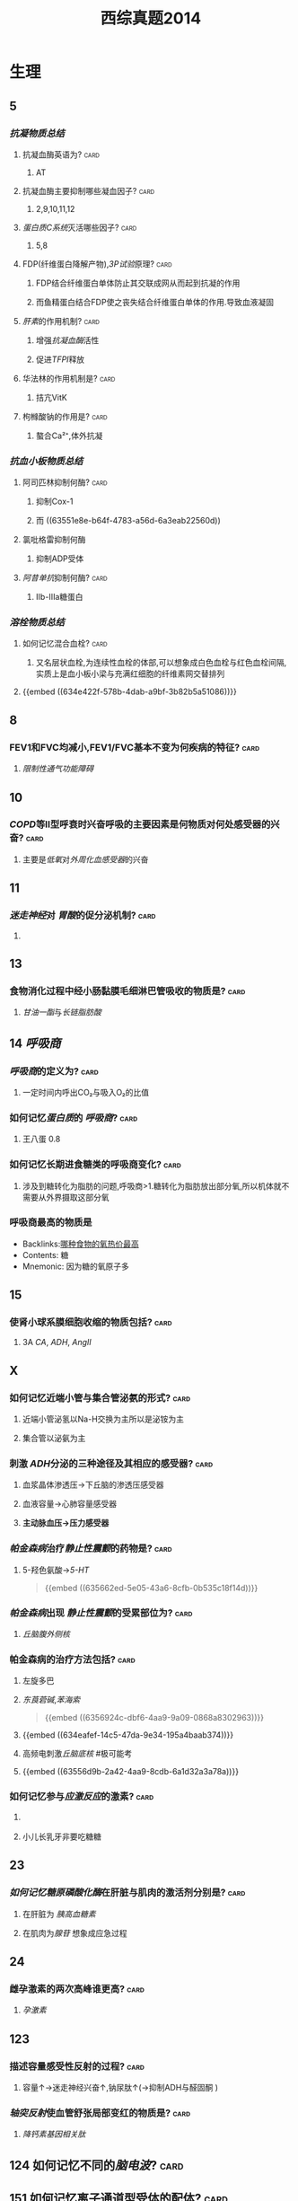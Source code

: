 :PROPERTIES:
:ID:       2b92064d-92ef-41bf-b109-fcec65d8b81f
:END:
#+title: 西综真题2014
* 生理
:PROPERTIES:
:collapsed: true
:END:
** 5
:PROPERTIES:
:END:
*** [[抗凝物质总结]]
:PROPERTIES:
:END:
**** 抗凝血酶英语为? :card:
:PROPERTIES:
:collapsed: true
:END:
***** AT
**** 抗凝血酶主要抑制哪些凝血因子? :card:
:PROPERTIES:
:background-color: red
:END:
***** 2,9,10,11,12
**** [[蛋白质C系统]]灭活哪些因子? :card:
:PROPERTIES:
:END:
***** 5,8
**** FDP(纤维蛋白降解产物),[[3P试验]]原理? :card:
:PROPERTIES:
:END:
***** FDP结合纤维蛋白单体防止其交联成网从而起到抗凝的作用
***** 而鱼精蛋白结合FDP使之丧失结合纤维蛋白单体的作用.导致血液凝固
**** [[肝素]]的作用机制? :card:
:PROPERTIES:
:collapsed: true
:END:
***** 增强[[抗凝血酶]]活性
***** 促进[[TFPI]]释放
**** 华法林的作用机制是? :card:
:PROPERTIES:
:collapsed: true
:END:
***** 拮亢VitK
**** 枸橼酸钠的作用是? :card:
:PROPERTIES:
:END:
***** 螯合Ca²⁺,体外抗凝
*** [[抗血小板物质总结]]
:PROPERTIES:
:END:
**** 阿司匹林抑制何酶? :card:
:PROPERTIES:
:END:
***** 抑制Cox-1
***** 而 ((63551e8e-b64f-4783-a56d-6a3eab22560d))
**** 氯吡格雷抑制何酶
:PROPERTIES:
:collapsed: true
:END:
***** 抑制ADP受体
**** [[阿昔单抗]]抑制何酶? :card:
:PROPERTIES:
:collapsed: true
:END:
***** Ⅱb-Ⅲa糖蛋白
*** [[溶栓物质总结]]
:PROPERTIES:
:END:
**** 如何记忆混合血栓? :card:
:PROPERTIES:
:id: 63556d9c-d518-4752-ae0f-5e2d718c0482
:END:
***** 又名层状血栓,为连续性血栓的体部,可以想象成白色血栓与红色血栓间隔,实质上是血小板小梁与充满红细胞的纤维素网交替排列
**** {{embed ((634e422f-578b-4dab-a9bf-3b82b5a51086))}}
** 8
:PROPERTIES:
:END:
*** FEV1和FVC均减小,FEV1/FVC基本不变为何疾病的特征? :card:
:PROPERTIES:
:collapsed: true
:END:
**** [[限制性通气功能障碍]]
** 10
:PROPERTIES:
:END:
*** [[COPD]]等Ⅱ型呼衰时兴奋呼吸的主要因素是何物质对何处感受器的兴奋? :card:
:PROPERTIES:
:collapsed: true
:END:
**** 主要是[[低氧]]对[[外周化血感受器]]的兴奋
** 11
:PROPERTIES:
:END:
*** [[迷走神经]]对 [[胃酸]]的促分泌机制? :card:
:PROPERTIES:
:END:
**** [[../assets/image_1666098779276_0.png]]
** 13
:PROPERTIES:
:END:
*** 食物消化过程中经小肠黏膜毛细淋巴管吸收的物质是? :card:
:PROPERTIES:
:END:
**** [[甘油一酯]]与[[长链脂肪酸]]
** 14 [[呼吸商]]
:PROPERTIES:
:collapsed: true
:END:
*** [[呼吸商]]的定义为? :card:
:PROPERTIES:
:collapsed: true
:END:
**** 一定时间内呼出CO₂与吸入O₂的比值
*** 如何记忆[[蛋白质]]的 [[呼吸商]]? :card:
:PROPERTIES:
:END:
**** 王八蛋 0.8
*** 如何记忆长期进食糖类的呼吸商变化? :card:
:PROPERTIES:
:END:
**** 涉及到糖转化为脂肪的问题,呼吸商>1.糖转化为脂肪放出部分氧,所以机体就不需要从外界摄取这部分氧
*** 呼吸商最高的物质是
:PROPERTIES:
:ID:       d388fdb3-a7cf-4117-b6f5-d654c63771f3
:END:
- Backlinks:[[id:e9eb2ff3-e0fe-43be-9310-2a64c6bea357][哪种食物的氧热价最高]]
- Contents: 糖
- Mnemonic: 因为糖的氧原子多

** 15
:PROPERTIES:
:collapsed: true
:END:
*** 使肾小球系膜细胞收缩的物质包括? :card:
:PROPERTIES:
:background-color: red
:END:
**** 3A [[CA]], [[ADH]], [[AngⅡ]]
** X
:PROPERTIES:
:END:
*** 如何记忆近端小管与集合管泌氨的形式? :card:
:PROPERTIES:
:END:
**** 近端小管泌氢以Na-H交换为主所以是泌铵为主
**** 集合管以泌氨为主
*** 刺激 [[ADH]]分泌的三种途径及其相应的感受器? :card:
:PROPERTIES:
:END:
**** 血浆晶体渗透压→下丘脑的渗透压感受器
**** 血液容量→心肺容量感受器
**** *主动脉血压→压力感受器*
*** [[帕金森病]]治疗[[静止性震颤]]的药物是? :card:
:PROPERTIES:
:id: 634eafef-14c5-47da-9e34-195a4baab374
:END:
**** 5-羟色氨酸→[[5-HT]] 
#+BEGIN_QUOTE
{{embed ((635662ed-5e05-43a6-8cfb-0b535c18f14d))}}
#+END_QUOTE
*** [[帕金森病]]出现 [[静止性震颤]]的受累部位为? :card:
:PROPERTIES:
:collapsed: true
:END:
**** [[丘脑腹外侧核]]
*** 帕金森病的治疗方法包括? :card:
:PROPERTIES:
:END:
**** 左旋多巴
**** [[东莨菪碱]],[[苯海索]] 
#+BEGIN_QUOTE
{{embed ((6356924c-dbf6-4aa9-9a09-0868a8302963))}}
#+END_QUOTE
**** {{embed ((634eafef-14c5-47da-9e34-195a4baab374))}}
**** 高频电刺激[[丘脑底核]] #极可能考
**** {{embed ((63556d9b-2a42-4aa9-8cdb-6a1d32a3a78a))}}
*** 如何记忆参与[[应激反应]]的激素? :card:
:PROPERTIES:
:collapsed: true
:END:
**** [[../assets/image_1666101810313_0.png]]
**** 小儿长乳牙非要吃糖糖
** 23
:PROPERTIES:
:collapsed: true
:END:
*** [[如何记忆]][[糖原磷酸化酶]]在肝脏与肌肉的激活剂分别是? :card:
:PROPERTIES:
:collapsed: true
:END:
**** 在肝脏为 [[胰高血糖素]]
**** 在肌肉为[[腺苷]] 想象成应急过程
** 24
:PROPERTIES:
:collapsed: true
:END:
*** 雌孕激素的两次高峰谁更高? :card:
:PROPERTIES:
:collapsed: true
:END:
**** [[孕激素]]
** 123
:PROPERTIES:
:collapsed: true
:END:
*** 描述容量感受性反射的过程? :card:
:PROPERTIES:
:collapsed: true
:END:
**** 容量↑→迷走神经兴奋↑,钠尿肽↑(→抑制ADH与醛固酮 )
*** [[轴突反射]]使血管舒张局部变红的物质是? :card:
:PROPERTIES:
:collapsed: true
:END:
**** [[降钙素基因相关肽]] [[../assets/image_1666157993815_0.png]]
** 124 如何记忆不同的[[脑电波]]? :card:
:PROPERTIES:
:collapsed: true
:END:
*** [[../assets/image_1666158199380_0.png]]
** 151 如何记忆离子通道型受体的配体? :card:
:PROPERTIES:
:END:
*** 作用速度快→想到主要是神经递质→
*** {{embed ((634f848e-e8f4-4fcf-8925-6042fd54a2b5))}}
:PROPERTIES:
:collapsed: true
:END:
**** {{embed ((634f848e-417c-456b-895f-54ca0b92432f))}}
** [[过敏反应]]的胸膜积液是渗出液还是漏出液? :card:
:PROPERTIES:
:END:
*** 漏出液,因为其不是炎症反应
** [[过敏反应]]产生胸膜积液的原因是由于? :card:
:PROPERTIES:
:collapsed: true
:END:
*** 通透性增高
** [[代谢性酸中毒]]对组织间液生成的影响? :card:
:PROPERTIES:
:collapsed: true
:END:
*** 使组织间液生成减少,因为对心脏是抑制的,同时使毛细血管前扩约肌张与后微动脉扩张,使液体积聚在微循环,导致有效血容量下降,联系治疗[[休克]]后血压未回升→考虑存在酸中毒
** [[如何记忆]]使基础代谢率升高情况? :card:
:PROPERTIES:
:collapsed: true
:END:
*** 红: 红细胞增多症
*** 白: 白血病
*** 夹: 甲亢
*** 心: 伴呼吸困难的心脏病
*** 升:体温升高
*** 糖: [[糖尿病]]
:PROPERTIES:
:collapsed: true
:END:
**** [[热价]]最高的物质是? :card:
:PROPERTIES:
:END:
***** [[脂肪]]
**** 如何记忆[[氧热价]]最高的物质? :card:
:PROPERTIES:
:END:
***** 糖
***** 按呼吸商反过来
** 糖皮质激素是促进产热还是促进散热的? :card:
:PROPERTIES:
:collapsed: true
:END:
*** 散热
** 除[[真毛细血管]]外,大多数血管只受何单一神经支配? :card:
:PROPERTIES:
:collapsed: true
:END:
*** 交感神经
** 微动脉,后微动脉,毛细血管前括约肌的交感神经支配密度分布? :card:
:PROPERTIES:
:END:
*** 微动脉最大,前括约肌最小
*** 所以后微动脉与前括约肌受局部代谢产物的调节更大
** 骨骼肌仅受何神经支配? :card:
:PROPERTIES:
:collapsed: true
:END:
*** 交感神经
*** 交感缩血管神经与交感舒血管神经释放递质的差异? :card:
:PROPERTIES:
:collapsed: true
:END:
**** 缩血管神经释放[[去甲肾上腺素]]
**** 舒血管神经释放[[乙酰胆碱]]
* 生化
:PROPERTIES:
:collapsed: true
:END:
** 不可逆性抑制的两个典型的例子是? :card:
:PROPERTIES:
:END:
*** 有机磷中毒的结合胆碱脂酶的位点是? :card:
:PROPERTIES:
:collapsed: true
:END:
**** 丝氨酸的羟基
*** 重金属,路易士气结合巯基
** 29 如何记忆丙酮酸脱氢酶复合体中包含的物质? :card:
:PROPERTIES:
:id: 635a33f1-680a-49aa-9986-bcb8af589536
:END:
*** First No1
*** F: FAD *虽然辅酶有FAD,但是产物只有NADH*
*** i 爱镁:Mg
*** s: 硫辛酸
*** T: TPP
**** 如何记忆高排量型心衰有哪些疾病?
***** 动脚评价人
***** 动:动静脉瘘
***** 脚:[[脚气病]]
****** 脚气病的发病机制是?
******* 缺乏[[VitB1]]导致TPP缺乏, [[丙酮酸脱氢酶复合体]]无法发挥作用,导致只能走无氧氧化,乳酸堆积→外周小动脉舒张
***** 平:贫血
***** 价:甲亢
***** 妊娠/围生期心肌病
*****
*** N: NAD
*** O1: CoA辅酶A
** [[如何记忆]]乙酰CoA出线粒体的机制? :card:
:PROPERTIES:
:collapsed: true
:END:
*** [[柠檬酸-丙酮酸循环]]
** 健身房最喜欢卖的物质是? :card:
:PROPERTIES:
:collapsed: true
:END:
*** 肉碱的作用是? :card:
:PROPERTIES:
:END:
**** 促进脂酰CoA转至线粒体内进行β氧化
*** [[如何记忆]]肌酸的合成原料? :card:
:PROPERTIES:
:id: 635a33f1-48df-4858-a96d-e11a695c9ed4
:END:
**** 赶紧SM,
**** 甘氨酸,精氨酸,SAM
** 柠檬酸对于脂肪酸代谢激活哪些酶抑制哪些酶? :card:
:PROPERTIES:
:collapsed: true
:END:
*** 激活乙酰CoA羧化酶[[VitB7]],使之产生丙二酰CoA
*** 抑制肉碱脂酰转移酶-Ⅰ
** 33 体内唯一能用NAD与NADP脱氨基的酶是? :card:
:PROPERTIES:
:ID:       4f0fc427-c935-4188-b7f3-42eaa0b822bd
:END:
- Backlinks:[[id:3835a296-f137-4f25-abf6-e897f2baf4c9][描述肌肉如何彻底的脱氨基]]
- Backlinks:[[id:23b1dcb1-bbf2-467d-ab5d-976fcc386a49][肝肾的联合脱氨基的主要酶是]]
*** [[L-谷氨酸脱氨酶]]
** 如何记忆[[嘧啶]]核苷酸的重头合成? :card:
:PROPERTIES:
:background-color: red
:id: 634fa6dc-20b5-4233-890e-aea12698f4b7
:END:
*** [[../assets/image_1666164459379_0.png]]
*** 合成UMP后如何向CTP与dTMP转化? :card:
:PROPERTIES:
:collapsed: true
:END:
**** 记住UC浏览器烧钱→需要能量所以是UTP→CTP
**** 记住二磷酸水平脱氧,所以dTMP由UDP→dUDP→dUMP+亚甲基一碳单位
***
** 如何记忆[[嘧啶]]核苷酸的重头合成的调节? :card:
:PROPERTIES:
:collapsed: true
:END:
*** 哺乳动物UMP抑制CPS-2,原核生物CTP抑制[[天冬氨酸氨基甲酰转移酶]]
**
** 38
:PROPERTIES:
:collapsed: true
:END:
*** 存在 [[锌指结构]]的蛋白质包括? :card:
:PROPERTIES:
:collapsed: true
:END:
**** [[转录因子]]
*** [[转录因子]]包括哪些结构域? 
:PROPERTIES:
:collapsed: true
:END:
#+BEGIN_QUOTE
{{embed ((634f848e-5ea2-47f7-9aed-96db222fa571))}}
#+END_QUOTE
**** DNA结合结构域
**** 转录激活结构域包括哪些类型? :card:
:PROPERTIES:
:collapsed: true
:END:
***** 酸性转录激活结构域结合TFⅡD
***** 脯氨酸转录激活结构域结合[[CAAT]] 记忆为猫吃肉脯
***** 谷氨酸结构域与:[[GC盒]] 记忆为咕咕
**** 介导蛋白质-蛋白质:相互作用的结构域包括? :card:
:PROPERTIES:
:collapsed: true
:END:
***** 二聚化
** 161 原癌基因的产物
:PROPERTIES:
:collapsed: true
:END:
*** 如何记忆生长因子包括? :card:
:PROPERTIES:
:END:
**** SIS/PDGF,INT/FGF 记忆为姐妹上网
*** 如何记忆生长因子受体? :card:
:PROPERTIES:
:background-color: red
:END:
**** 福尔摩斯杀了他的三个前女友
**** FMS,kIT,HER,TRK,EGFR
*** 信号转导分子
*** 如何记忆转录因子? :card:
:PROPERTIES:
:collapsed: true
:END:
**** 狐狸精母夜叉
**** FOS,JUN,MYC
*** 细胞周期调节蛋白为? :card:
:PROPERTIES:
:END:
**** Cyclin D
* 病理
:PROPERTIES:
:collapsed: true
:END:
** [[如何记忆]]Q炎症反应中参与发热的物质是? :card:
:PROPERTIES:
:collapsed: true
:END:
*** PGong当老总
*** PG IL-I TNF-α
** [[如何记忆]]炎症反应中参与疼痛的物质是? :card:
:PROPERTIES:
:collapsed: true
:END:
*** 缓解屁屁疼痛
*** 缓激肽,PG,P物质,
** [[如何记忆]]炎症反应中让血管扩张的物质? :card:
:PROPERTIES:
:background-color: red
:END:
*** 晚上皮皮组鸡蛋
*** C5a,C3a,PG,P物质,组胺,缓激肽,一氧化氮
** 如何记忆肝细胞[[嗜酸性坏死]]形成的小体名字? :card:
:PROPERTIES:
:collapsed: true
:END:
*** [[Council man小体]]
** 如何记忆[[常染色体显性遗传病]]? :card:
:PROPERTIES:
:collapsed: true
:END:
*** 肾母常常是神经病
*** 如何记忆肾母细胞瘤病变基因? :card:
:PROPERTIES:
:collapsed: true
:END:
**** What the fuck 是什么? :card:
**** WT
*** 结肠性息肉病 [[APC]]
*** 非息肉性结肠癌 [[MSH]] 错配,非
*** 视网膜母细胞瘤 [[RB]]
:PROPERTIES:
:collapsed: true
:END:
**** 如何记忆 [[RB]]的调控点? :card:
:PROPERTIES:
:collapsed: true
:END:
***** 调控细胞周期的G1与S
**** 如何记忆 [[RB]]的磷酸化是失活还是激活? :card:
:PROPERTIES:
:END:
***** 失活 ((6356875e-6441-4175-9311-61279437f594))
*** 神经纤维瘤病 [[NF]] neural fibre
** [[如何记忆]][[常染色体隐性遗传病]]包括? :card:
:PROPERTIES:
:collapsed: true
:END:
*** 领男朋友找猫
*** Lifrumeni [[p53]]
*** bloom [[重组]]
*** [[Fanconi]] [[SOS]]
*** XP 核苷酸切除修复
*** ATM(毛细血管扩张性共济失调症)
** [[乳腺癌]]的[[粉刺癌]]为什么叫做[[粉刺癌]]? :card:
:PROPERTIES:
:collapsed: true
:END:
*** 其属于高级别的小管内癌,会发生粉刺样坏死
** #S 乳腺癌的[[小叶原位癌]]为什么与众不同? :card:
:PROPERTIES:
:collapsed: true
:END:
*** 其^^核分裂象^^少见,故发展为浸润性癌的周期较长
*** 其他癌好发于外上象限,而其多累及双侧乳房多个象限
** 最常见的[[乳腺癌]]类型是? :card:
:PROPERTIES:
:END:
*** 浸润性导管癌
** 浸润性小叶癌的病理镜下癌细胞排列征象为? :card:
:PROPERTIES:
:END:
*** 牛眼征,列兵征
** #S [[扩心病]]的心室壁与心内膜如何变化? :card:
:PROPERTIES:
:collapsed: true
:END:
*** 心室壁变薄
*** 心内膜变厚
***
** #S 如何记忆 [[系统性红斑狼疮]]的临床表现? :card:
:PROPERTIES:
:background-color: red
:id: 63556d9c-225c-450d-917d-d287f650f532
:END:
*** 苏木肾
**** 什么是狼疮小体? :card:
***** 被挤出来的细胞核
**** 什么是狼疮细胞? :card:
***** 吞噬了狼疮小体的巨噬细胞与中性粒细胞
*** 白金耳
**** 什么是白金耳现象? :card:
***** 弥漫增生性狼疮肾肾小球大量的免疫复合物沉积 [[../assets/image_1666846078005_0.png]]
*** 狼疮皮位于何处? :card:
:PROPERTIES:
:END:
**** 真皮与表皮交界处,蝶形红斑与盘状红斑.大量的免疫复合物沉积
*** 非菌心为何种类型的血栓? :card:
:PROPERTIES:
:END:
**** 白色血栓
**** 白色血栓还可见于? :card:
***** ((63556d9c-2a0f-4f0d-92a3-064833efcdfb))
*** 洋葱脾
**** 脾小动脉呈现纤维化呈洋葱皮样
#+BEGIN_QUOTE
{{embed ((63592e8d-4e88-46c3-96d5-00a3779073c2))}}
#+END_QUOTE
*** 纤样死
***
** 哪些为好发于儿童的淋巴瘤? :card:
:PROPERTIES:
:background-color: red
:END:
*** [[Burkitt]]
*** [[间变性大淋巴瘤]]
*** [[淋巴母细胞淋巴瘤]]/[[前体细胞淋巴瘤]]
:PROPERTIES:
:collapsed: true
:END:
**** [[B-ALL]]儿童多见,白血病
**** [[T-ALL]]青少年多见,[[胸腺]]肿大
** 哪些为T细胞来源的淋巴瘤? :card:
:PROPERTIES:
:id: 63556d9c-0ae4-44b0-bc1c-d8de6d13380d
:END:
*** 记住名字里没有T的
*** [[间变性大淋巴瘤]],[[扭曲淋巴细胞淋巴瘤]],[[蕈样淋巴瘤]] [[../assets/image_1666231975145_0.png]]
** Ⅲ期[[梅毒]]的表现包括? :card:
:PROPERTIES:
:id: 6350b9ad-998d-4125-af4b-d86bd62d6d3f
:END:
*** 又名内脏性梅毒,包括[[树胶样肿]]
*** 主动脉炎,主闭,主动脉瘤,麻痹性痴呆,[[脊髓痨]],[[马鞍鼻]]
***
** #未考过的极可能考点 梅毒的基本病变包括? :card:
:PROPERTIES:
:id: 63556d9c-dfe6-4cd6-964d-c8fc86397b22
:END:
*** 闭塞性动脉内膜炎
*** 小血管周围炎
*** 梅毒肉芽肿
** [[梅毒]]的基本病变中最有特征的病理表现是? :card:
:PROPERTIES:
:collapsed: true
:END:
*** 浆细胞的恒定出现
** [[梅毒]]传染性最大的时期是? :card:
:PROPERTIES:
:collapsed: true
:END:
*** Ⅱ期,[[梅毒疹]]
** [[梅毒肉芽肿]]区别于其他肉芽肿表现包括? :card:
:PROPERTIES:
:collapsed: true
:END:
*** 梅毒肉芽肿中的主要细胞是? :card:
:PROPERTIES:
:END:
**** 淋巴细胞和浆细胞,而其他肉芽肿为类上皮细胞与巨噬细胞
** [[如何记忆]][[畸胎瘤]]可以出现的部位? :card:
*** 几乎所有部位都可以出现
** 如何记忆早期食管癌与早期胃癌的浸润深度? :card:
:PROPERTIES:
:collapsed: true
:END:
*** 只要未突破肌层 [[../assets/image_1666233092721_0.png]]
*** 包括 原位癌,黏膜内癌,黏膜下癌
** 早期[[胃癌]]最常见的类型是? :card:
:PROPERTIES:
:background-color: red
:END:
*** 凹陷型
** [[如何记忆]][[大肠癌]]不同类型的好发情况? :card:
:PROPERTIES:
:background-color: red
:END:
*** 左浸右隆溃疡多,黏液胶样预后差
** [[胃癌]]的[[癌前病变]] [[如何记忆]]? :card:
:PROPERTIES:
:collapsed: true
:END:
*** 所有的非典型增生+腺瘤
*** 167,胃黏膜病变中属于癌前病变的是 AC
A.非典型增生
B.炎症性息肉
C.(腺瘤性息肉)
D.幼年性息肉
** 如何记忆急进性肾炎有无基底膜破裂? :card:
:PROPERTIES:
:collapsed: true
:END:
*** [[../assets/image_1666233969703_0.png]]
** 几乎所有肾炎都有基底膜断裂
** 急进性肾炎的治疗
*** 因为病情严重所以得用? :card:
:PROPERTIES:
:collapsed: true
:END:
**** [[GC]]+免疫抑制剂[[环磷酰胺]]
*** [[如何记忆]]哪些类型还需要强化治疗? :card:
:PROPERTIES:
:collapsed: true
:END:
**** 好怕医生抽血
**** Ⅰ型与Ⅲ型还需要进行血浆置换
*** 何时需要[[透析]]即透析指征? :card:
:PROPERTIES:
:collapsed: true
:END:
**** K>6.5
**** PH<7.2
**** Cr>442
**** 尿毒症表现加重如心包炎,或有中枢表现
**** 利尿剂无效的严重肺水肿
* 内科
:PROPERTIES:
:collapsed: true
:END:
** 面对[[室速]]一类可能猝死的疾病应选择的治疗策略是? :card:
:PROPERTIES:
:END:
*** 血压低我电击
*** 血压正常我用药, [[β受体阻滞剂]]与 [[胺碘酮]] 
#+BEGIN_TIP
在脑子里想到1234类药物只有23类药物能改善预后
#+END_TIP
** 如何记忆[[肌红蛋白]],[[肌钙蛋白]],[[肌酸激酶同工酶]]的开始升高时间与恢复时间? :card:
:PROPERTIES:
:background-color: red
:END:
*** 2,3,4
*** 12,12,34
** 敏感性与特异性最高的心肌坏死标志物为? :card:
:PROPERTIES:
:collapsed: true
:END:
*** [[肌红蛋白]]
*** [[肌钙蛋白]]
** [[CK-MB]]的临床意义包括? :card:
:PROPERTIES:
:background-color: red
:END:
*** 判断1-2周内的心肌再次梗死
*** 判断心肌梗死的范围
*** 若其高峰提前出现<14小时则提示溶栓再通
** 舒张期听到排击样的额外心音为? :card:
:PROPERTIES:
:END:
*** 心包扣击音,考虑为
** 诊断[[ARDS]]的必要条件是? :card:
:PROPERTIES:
:collapsed: true
:END:
*** [[氧合指数]]<300,PAWP<18mmHg
** [[支原体肺炎]]与[[军团菌肺炎]]的鉴别? :card:
:PROPERTIES:
:collapsed: true
:END:
*** 最佳鉴别点是起病与体温的情况:支原体肺炎起病缓,体温低中热, [[军团菌肺炎]]起病急,体温高热
*** 支原体肺炎的WBC正常或轻度升高,军团菌肺炎WBC升高
** 对早期[[肝性脑病]]病诊断最有意义的检查是? :card:
:PROPERTIES:
:background-color: red
:END:
*** 0期只有心理智能检查异常
** [[血栓形成]]
:PROPERTIES:
:collapsed: true
:END:
*** 肝硬化常导致在何处形成血栓? :card:
:PROPERTIES:
:collapsed: true
:END:
**** 门静脉
*** [[PNH]]常导致在何处形成血栓? :card:
:PROPERTIES:
:collapsed: true
:END:
**** [[肝静脉]] [[Buddi-Chiary综合征]]
**** 此为 [[PNH]]的最常见的死因
** [[白血病]]
:PROPERTIES:
:collapsed: true
:END:
*** 粒细胞肉瘤又被称为? :card:
:PROPERTIES:
:collapsed: true
:END:
**** [[绿色瘤]]
*** 粒细胞肉瘤常见于种类型的白血病? :card:
:PROPERTIES:
:collapsed: true
:END:
**** [[M2]]
*** 如何记忆粒细胞肉瘤常累及的部位为? :card:
:PROPERTIES:
:background-color: red
:END:
**** 眼眶 两个眼睛M2
*** M3型白血病常导致的并发症是? :card:
:PROPERTIES:
:collapsed: true
:END:
**** [[DIC]]
** 如何记忆休息后加重的疾病? :card:
:PROPERTIES:
:collapsed: true
:END:
*** [[强直性脊柱炎]]与 [[类风湿]]
*** 强制性脊柱炎周杰伦一直开演唱会停下来就会的痛
*** 类风湿的晨僵太明显了,其他疾病或多或少都有少量晨僵但类风湿的晨僵特别明显
** [[系统性红斑狼疮]]的抗体包括? :card:
:PROPERTIES:
:collapsed: true
:END:
*** 抗组织抗体→[[Coombs试验]]阳性(例如 [[ITP]] 发生[[Evans综合征]]),[[网织红细胞增高]]
*** 抗核抗体谱
:PROPERTIES:
:collapsed: true
:END:
**** [[具有排除诊断作用的指标]]
*** 如何记忆抗磷脂抗体包括哪些类型? :card:
:PROPERTIES:
:collapsed: true
:END:
**** [[狼疮抗凝物]]
**** [[抗心磷脂抗体]]
**** [[β2-糖蛋白抗体]]
**** [[梅毒血清试验]]假阳性
*** 如何记忆系统性红斑狼疮抗ENA抗体? :card:
:PROPERTIES:
:collapsed: true
:FC_CREATED: 2022-11-02T02:52:45Z
:FC_TYPE:  normal
:ID:       3aefb281-e751-4a04-8fb4-9842b225f118
:END:
- Backlinks:[[id:88d87a0a-22be-4a48-90e8-5f53aba17824][76. 2016N76A 抗ENA抗体谱中不包括的抗体是]]
:REVIEW_DATA:
| position | ease | box | interval | due                  |
|----------+------+-----+----------+----------------------|
| front    |  2.5 |   0 |        0 | 2022-11-02T02:52:46Z |
:END:
**** 记忆ESR
**** Sm的特点是? :card:
:PROPERTIES:
:collapsed: true
:END:
***** 特异性最高
**** SSA
**** SSB
**** 如何记忆RNP还可以见于哪些疾病? :card:
:PROPERTIES:
:collapsed: true
:END:
***** 混混的人品被高空雷击了 主要是[[混合结缔组织病]]
**** rRNP: 与神经精神狼疮有关
****
** 如何记忆与 [[SLE]]活动性无关的抗体? :card:
:PROPERTIES:
:collapsed: true
:END:
*** [[../assets/image_1666269732910_0.png]]
** [[肠鸣音]]增多与减弱见于哪些疾病? :card:
:PROPERTIES:
:collapsed: true
:END:
*** [[../assets/image_1666270457437_0.png]]
** 如何记忆[[奇脉]]见于哪些疾病? :card:
:PROPERTIES:
:END:
*** 色魔小说包邮
*** COPD
*** 胸膜疾病
*** 哮喘
*** 缩窄性心包炎
*** 心包积液
*** 右心衰
** 如何记忆 [[IgA肾病]]的治疗措施? :card:
:PROPERTIES:
:collapsed: true
:END:
*** 此病预后较好除了血尿几乎啥都没有了
** 如何记忆[[慢性病性贫血]]与[[慢性失血性贫血]]的区别? :card:
:PROPERTIES:
:collapsed: true
:END:
*** 慢性病性贫血是指消耗性疾病肿瘤结核等由于巨噬细胞亢进吞噬含铁物质
** [[小细胞低色素性贫血]]包括哪些类型? :card:
:PROPERTIES:
:collapsed: true
:END:
*** 慢性失血,缺铁贫,PNH
*** 地贫
** [[股骨头坏死]]除外伤外还有哪些内伤因素可以导致? #未考过的极可能考点
:PROPERTIES:
:collapsed: true
:END:
*** [[GC]]
*** [[乙醇]]
** 哪个瓣膜疾病与感染性心内膜炎互为因果? :card:
:PROPERTIES:
:collapsed: true
:END:
*** [[主闭]]
** [[耐多药肺结核]]的治疗原则
:PROPERTIES:
:collapsed: true
:END:
*** 选用多少种二线药物? :card:
:PROPERTIES:
:collapsed: true
:END:
**** 4
*** 强化期多少个月? :card:
:PROPERTIES:
:collapsed: true
:END:
**** 9-12个月
*** 总疗程多少个月? :card:
:PROPERTIES:
:END:
**** 20个月
*** 以何检查作为检测指标? :card:
**** [[痰培养]]
** 如何记忆[[淋巴瘤]]分期为B组的要求? :card:
:PROPERTIES:
:collapsed: true
:END:
*** 盗汗
*** 体温38度以上
*** 体重下降10%3月还是6月呢?记忆为6B牛逼
** #S [[胰岛素]]与[[C肽]]在糖尿病中的作用? :card:
*** 反映胰岛的功能而不能作为糖尿病的诊断
* 外科
:PROPERTIES:
:collapsed: true
:END:
** 手部感染
:PROPERTIES:
:END:
*** 手部感染以何细菌多见以及为什么? :card:
:PROPERTIES:
:collapsed: true
:END:
**** [[金黄色葡萄球菌]]多见
**** 因为其多在皮肤,类似的还有[[急性乳腺炎]]
*** 手部感染时需要下垂患手还是抬高患手为什么? :card:
:PROPERTIES:
:collapsed: true
:END:
**** 抬高患手利于静脉回流防止肿痛加剧
*** 指头炎的并发症包括哪些? :card:
:PROPERTIES:
:collapsed: true
:END:
**** 末节指骨缺血坏死
**** 骨髓炎
*** 手掌解剖存在哪些间隙与滑液囊,它们与指有何关系,它们易受哪种感染的影响? :card:
:PROPERTIES:
:END:
**** 桡侧滑液囊与尺侧滑液囊:分别是1指与第5指
**** 鱼际间隙与掌中间隙:第2指与第3,4指
**** 易受腱鞘炎的影响
** [[大肠癌]]
:PROPERTIES:
:collapsed: true
:END:
*** [[天天师兄/外科学/大肠癌]]
*** [[天天师兄/外科学/腹部损伤]]
** 行过胆肠吻合术的患者对B超有何影响? :card:
:PROPERTIES:
:collapsed: true
:END:
*** 肠道气体干扰
** 如何记忆外科中癌的切缘? :card:
:PROPERTIES:
:collapsed: true
:END:
*** [[../assets/image_1666332841943_0.png]]
** 明确 [[胰腺炎]]最简单有效的方法是? :card:
:PROPERTIES:
:collapsed: true
:END:
*** [[B超]]
** [[急性胰腺炎]]是否适合做手术? :card:
:PROPERTIES:
:collapsed: true
:END:
*** 不适合,可能会加重全身炎症反应
** #S 急性胰腺炎的假性囊肿应何时行何手术? :card:
:PROPERTIES:
:END:
*** 应在6周囊肿壁形成稳定后行囊肿空肠 [[Roux-en-Y]]吻合,不要浪费消化液[[https://img.jiankang.com/shoushu/2014/07/12/e01d29da48.jpg][胰腺假性囊肿空肠吻合术]]
** 如何记忆慢性阑尾炎的X线灌肠表现? :card:
:PROPERTIES:
:END:
*** 慢性就要想到纤维化→纤维多了就充盈不全→再多就不充盈.纤维收缩就不规则,纤维排空延迟至3天以上
** [[谷氨酰胺]]在生理学,外科学,生化中的不同重点? :card:
:PROPERTIES:
:collapsed: true
:END:
- 生理学:肾小管泌氨,铵
- 生化:氮的储存解毒运输
- 外科学:小肠上皮细胞的营养物
- 内科学: 谷氨酰胺给天冬酰胺提供氨基后者为白血病细胞的能源物质,临床用天冬酰胺酶抑制能源供应
** [[切开引流]]的特殊疾病
:PROPERTIES:
:collapsed: true
:END:
*** [[../assets/image_1666340548590_0.png]]
***
** 如何记忆[[脊柱结核]]与[[脊柱肿瘤]]的区别? :card:
:PROPERTIES:
:id: 63551e8f-dd6d-43f6-9903-358205a1ba2a
:END:
*** 好发部位:脊柱结核好发于椎体而肿瘤好发于椎弓根
*** 肿瘤的椎间隙往往正常
*** [[../assets/image_1666340799150_0.png]]
** 如何记忆[[原发性骨关节炎]]与[[继发性骨关节炎]]的区别? :card:
:PROPERTIES:
:collapsed: true
:END:
*** 继发性的为骨关节本身有病变
*** 原发性的主要与劳损有关
*** [[../assets/image_1666341090003_0.png]]
*
*
